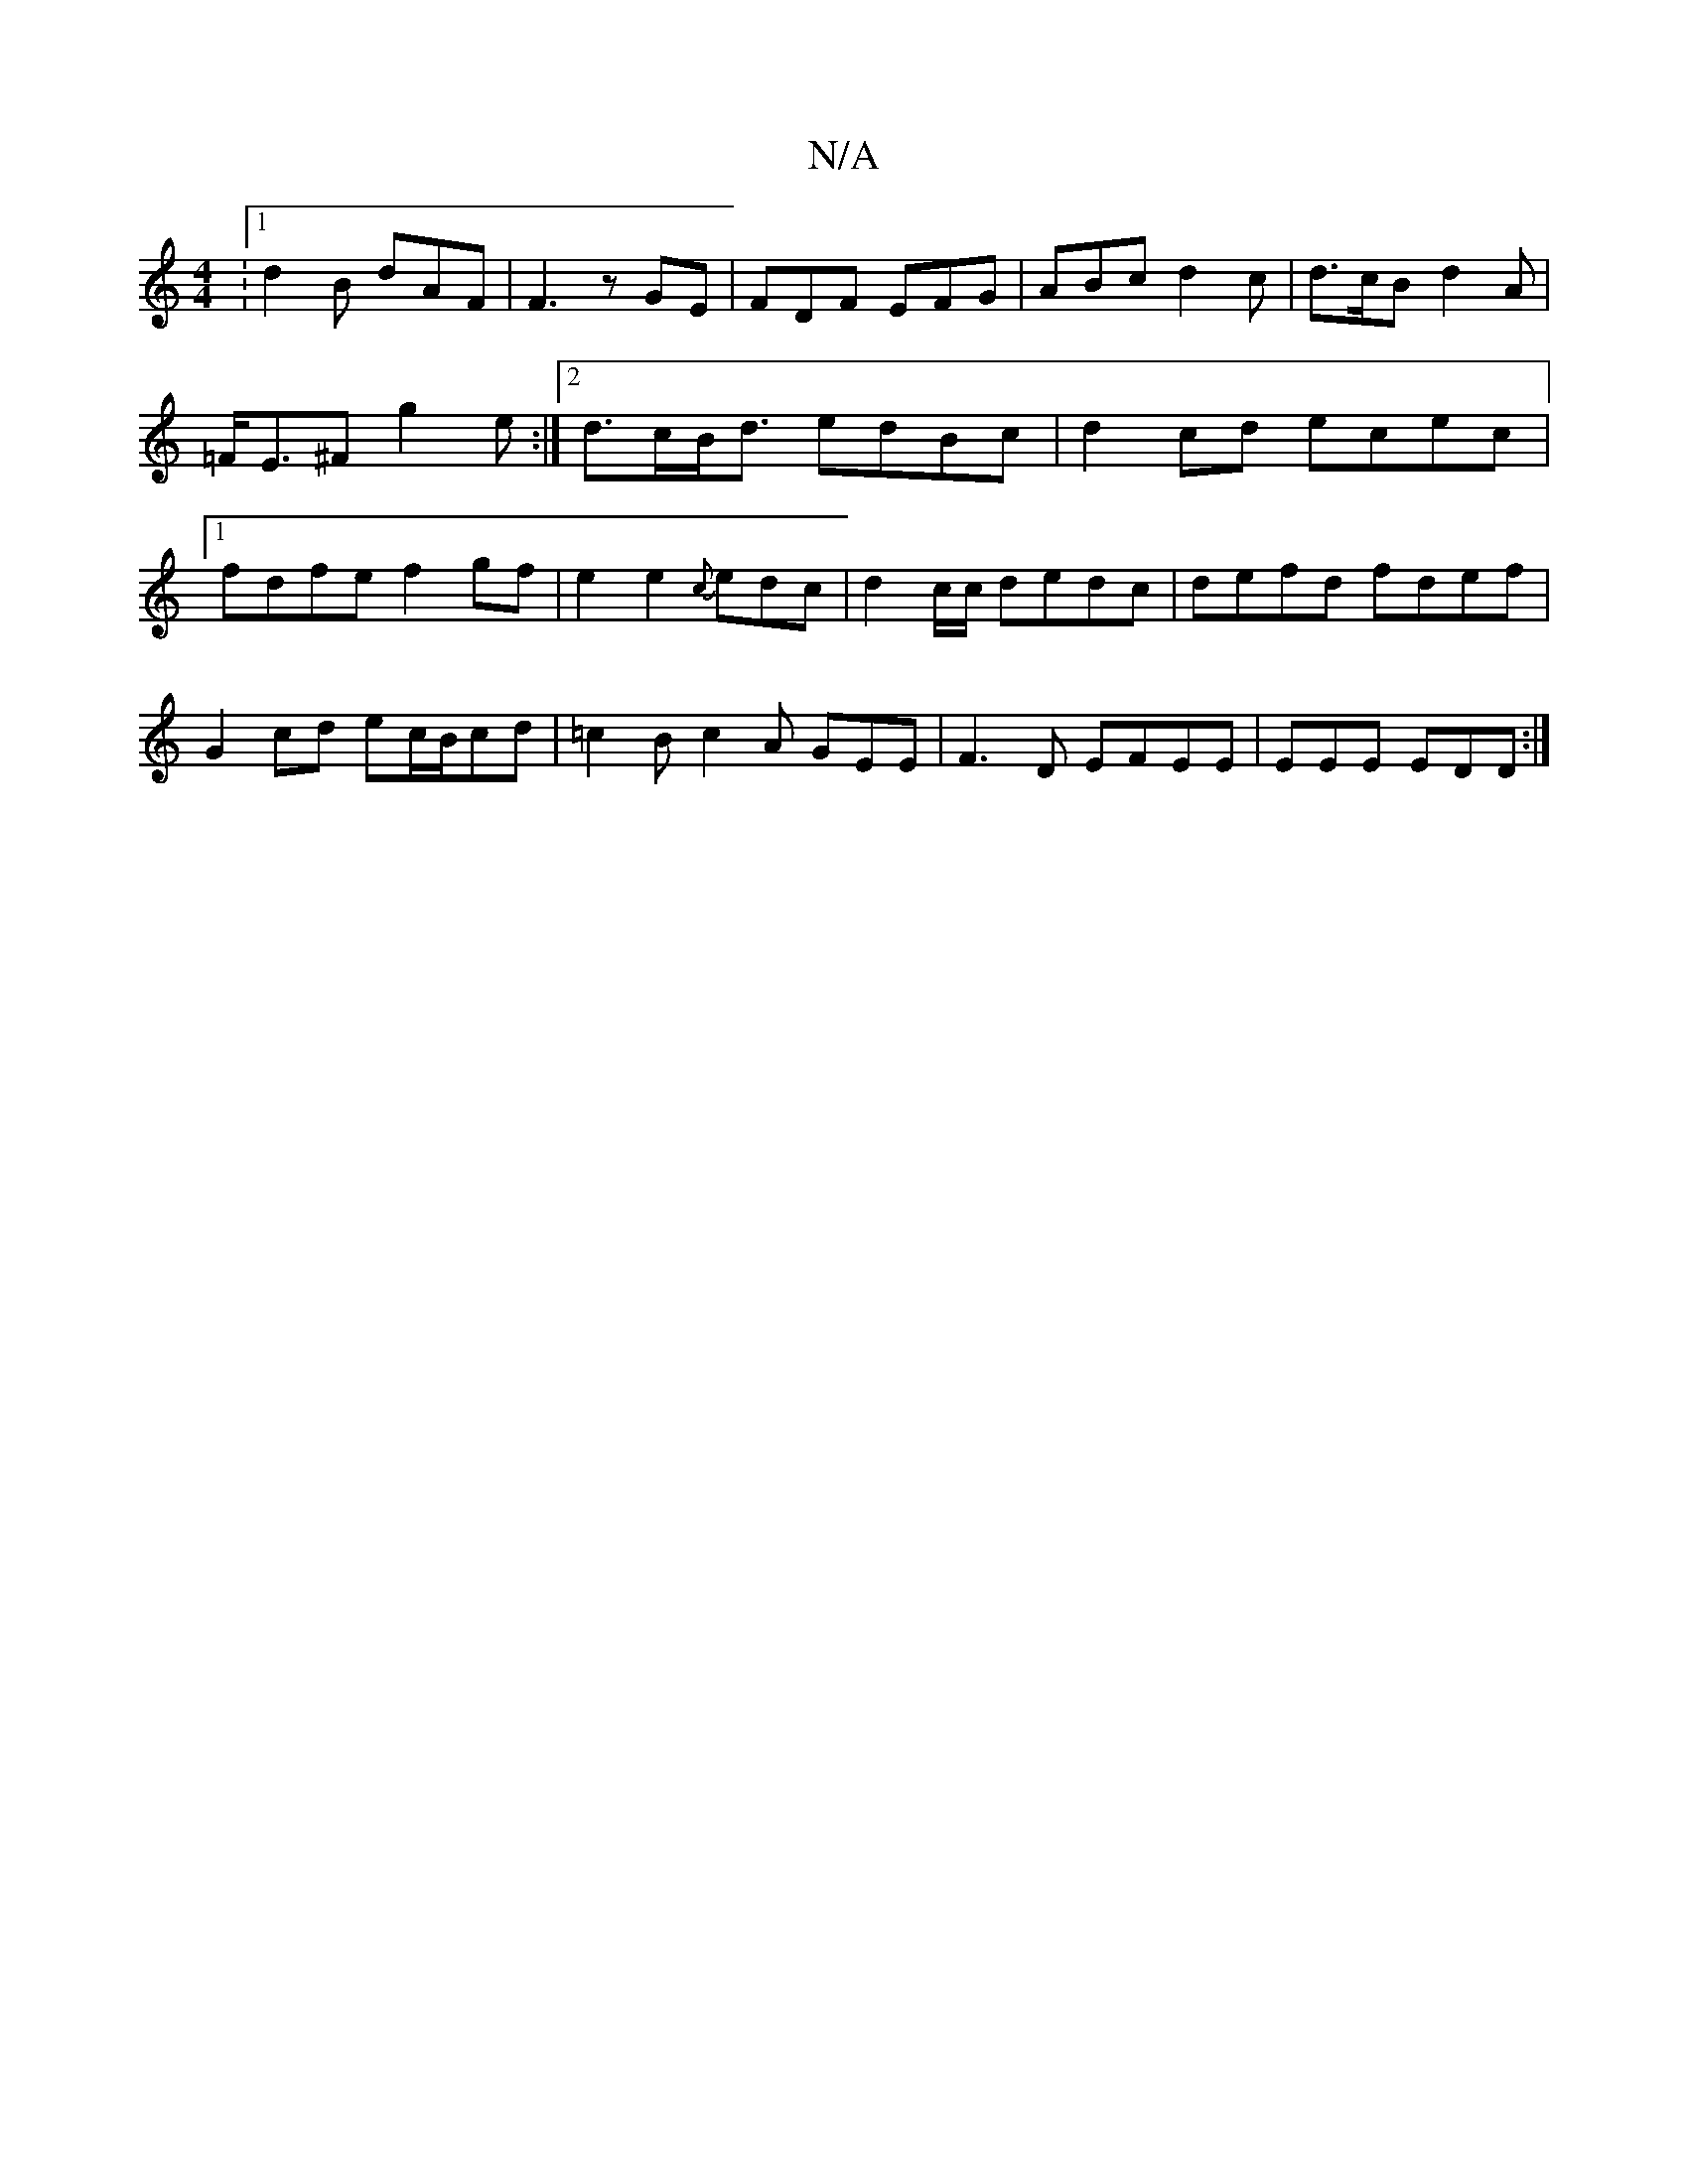 X:1
T:N/A
M:4/4
R:N/A
K:Cmajor
:1 d2B dAF | F3 zGE | FDF EFG | ABc d2 c | d>cB d2 A | =F<E^F g2e :|2 d>cB<d edBc | d2cd ecec |1 fdfe f2 gf|e2e2{c}edc | d2 c/c/ dedc | defd fdef | G2 cd ec/B/cd | =c2B c2A GEE|F3D EFEE|EEE EDD:|

df|